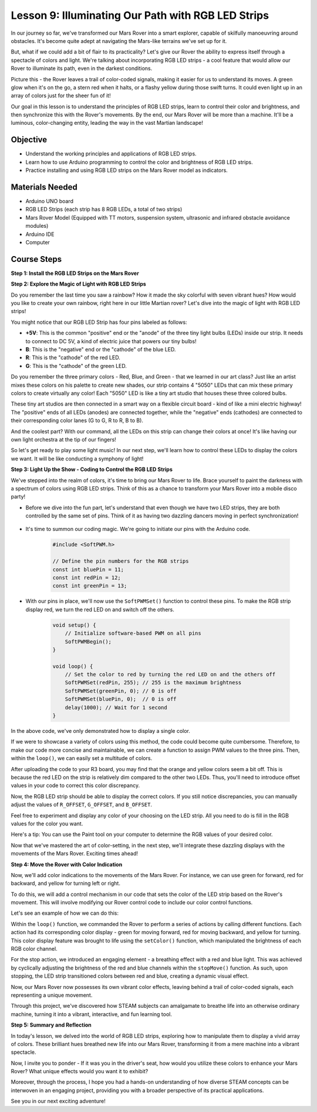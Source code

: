 
Lesson 9: Illuminating Our Path with RGB LED Strips
============================================================

In our journey so far, we've transformed our Mars Rover into a smart explorer, capable of skilfully manoeuvring around obstacles. It's become quite adept at navigating the Mars-like terrains we've set up for it.

But, what if we could add a bit of flair to its practicality? Let's give our Rover the ability to express itself through a spectacle of colors and light. We're talking about incorporating RGB LED strips - a cool feature that would allow our Rover to illuminate its path, even in the darkest conditions.

Picture this - the Rover leaves a trail of color-coded signals, making it easier for us to understand its moves. A green glow when it's on the go, a stern red when it halts, or a flashy yellow during those swift turns. It could even light up in an array of colors just for the sheer fun of it!

Our goal in this lesson is to understand the principles of RGB LED strips, learn to control their color and brightness, and then synchronize this with the Rover's movements. By the end, our Mars Rover will be more than a machine. It'll be a luminous, color-changing entity, leading the way in the vast Martian landscape!

.. raw:: html

    <video width="600" loop autoplay muted>
        <source src="_static/video/car_rgb.mp4" type="video/mp4">
        Your browser does not support the video tag.
    </video>

Objective
-------------

* Understand the working principles and applications of RGB LED strips.
* Learn how to use Arduino programming to control the color and brightness of RGB LED strips.
* Practice installing and using RGB LED strips on the Mars Rover model as indicators.

Materials Needed
-------------------------

* Arduino UNO board
* RGB LED Strips (each strip has 8 RGB LEDs, a total of two strips)
* Mars Rover Model (Equipped with TT motors, suspension system, ultrasonic and infrared obstacle avoidance modules)
* Arduino IDE
* Computer

Course Steps
------------------
**Step 1: Install the RGB LED Strips on the Mars Rover**

.. raw:: html

    <iframe width="600" height="400" src="https://www.youtube.com/embed/v4YGjNwPOJE" title="YouTube video player" frameborder="0" allow="accelerometer; autoplay; clipboard-write; encrypted-media; gyroscope; picture-in-picture; web-share" allowfullscreen></iframe>

**Step 2: Explore the Magic of Light with RGB LED Strips**

Do you remember the last time you saw a rainbow? How it made the sky colorful with seven vibrant hues? How would you like to create your own rainbow, right here in our little Martian rover? Let's dive into the magic of light with RGB LED strips!

.. image:: img/4_rgb_strip.jpg

You might notice that our RGB LED Strip has four pins labeled as follows:

* **+5V**: This is the common "positive" end or the "anode" of the three tiny light bulbs (LEDs) inside our strip. It needs to connect to DC 5V, a kind of electric juice that powers our tiny bulbs!
* **B**: This is the "negative" end or the "cathode" of the blue LED.
* **R**: This is the "cathode" of the red LED.
* **G**: This is the "cathode" of the green LED.

.. image:: img/rgb_5050.jpg

Do you remember the three primary colors - Red, Blue, and Green - that we learned in our art class? Just like an artist mixes these colors on his palette to create new shades, our strip contains 4 "5050" LEDs that can mix these primary colors to create virtually any color! Each "5050" LED is like a tiny art studio that houses these three colored bulbs.

.. image:: img/rgb_5050_sche.png

These tiny art studios are then connected in a smart way on a flexible circuit board - kind of like a mini electric highway! The "positive" ends of all LEDs (anodes) are connected together, while the "negative" ends (cathodes) are connected to their corresponding color lanes (G to G, R to R, B to B).

.. image:: img/rgb_strip_sche.png

And the coolest part? With our command, all the LEDs on this strip can change their colors at once! It's like having our own light orchestra at the tip of our fingers!

So let's get ready to play some light music! In our next step, we'll learn how to control these LEDs to display the colors we want. It will be like conducting a symphony of light!


**Step 3: Light Up the Show - Coding to Control the RGB LED Strips**

We've stepped into the realm of colors, it's time to bring our Mars Rover to life. Brace yourself to paint the darkness with a spectrum of colors using RGB LED strips. Think of this as a chance to transform your Mars Rover into a mobile disco party!

* Before we dive into the fun part, let's understand that even though we have two LED strips, they are both controlled by the same set of pins. Think of it as having two dazzling dancers moving in perfect synchronization!

    .. image:: img/rgb_shield.png

* It's time to summon our coding magic. We're going to initiate our pins with the Arduino code.

    .. code-block:: arduino

        #include <SoftPWM.h>

        // Define the pin numbers for the RGB strips
        const int bluePin = 11;
        const int redPin = 12;
        const int greenPin = 13;

* With our pins in place, we'll now use the ``SoftPWMSet()`` function to control these pins. To make the RGB strip display red, we turn the red LED on and switch off the others.

    .. code-block:: arduino

        void setup() {
            // Initialize software-based PWM on all pins
            SoftPWMBegin();
        }

        void loop() {
            // Set the color to red by turning the red LED on and the others off
            SoftPWMSet(redPin, 255); // 255 is the maximum brightness
            SoftPWMSet(greenPin, 0); // 0 is off
            SoftPWMSet(bluePin, 0);  // 0 is off
            delay(1000); // Wait for 1 second
        }

In the above code, we've only demonstrated how to display a single color. 

If we were to showcase a variety of colors using this method, the code could become quite cumbersome. Therefore, to make our code more concise and maintainable, we can create a function to assign PWM values to the three pins. Then, within the ``loop()``, we can easily set a multitude of colors.

.. raw:: html

  <iframe src=https://create.arduino.cc/editor/sunfounder01/cac90501-04c1-44c2-a1d7-4f863e50f186/preview?embed style="height:510px;width:100%;margin:10px 0" frameborder=0></iframe>


After uploading the code to your R3 board, you may find that the orange and yellow colors seem a bit off. 
This is because the red LED on the strip is relatively dim compared to the other two LEDs. 
Thus, you'll need to introduce offset values in your code to correct this color discrepancy.

.. raw:: html

  <iframe src=https://create.arduino.cc/editor/sunfounder01/60ec867f-5637-44bd-b72d-4709fc4f5349/preview?embed style="height:510px;width:100%;margin:10px 0" frameborder=0></iframe>


Now, the RGB LED strip should be able to display the correct colors. If you still notice discrepancies, you can manually adjust the values of ``R_OFFSET``, ``G_OFFSET``, and ``B_OFFSET``.

Feel free to experiment and display any color of your choosing on the LED strip. All you need to do is fill in the RGB values for the color you want.

Here's a tip: You can use the Paint tool on your computer to determine the RGB values of your desired color.

.. image:: img/rgb_paint.png

Now that we've mastered the art of color-setting, in the next step, we'll integrate these dazzling displays with the movements of the Mars Rover. Exciting times ahead!

**Step 4: Move the Rover with Color Indication**

Now, we'll add color indications to the movements of the Mars Rover. For instance, we can use green for forward, red for backward, and yellow for turning left or right.

To do this, we will add a control mechanism in our code that sets the color of the LED strip based on the Rover's movement. This will involve modifying our Rover control code to include our color control functions.

Let's see an example of how we can do this:

.. raw:: html

  <iframe src=https://create.arduino.cc/editor/sunfounder01/5412eebe-75b8-4f98-a348-f0889e8a7fde/preview?embed style="height:510px;width:100%;margin:10px 0" frameborder=0></iframe>


Within the ``loop()`` function, we commanded the Rover to perform a series of actions by calling different functions. 
Each action had its corresponding color display - green for moving forward, red for moving backward, and yellow for turning. 
This color display feature was brought to life using the ``setColor()`` function, which manipulated the brightness of 
each RGB color channel.

For the stop action, we introduced an engaging element - a breathing effect with a red and blue light. 
This was achieved by cyclically adjusting the brightness of the red and blue channels within the ``stopMove()`` function. 
As such, upon stopping, the LED strip transitioned colors between red and blue, creating a dynamic visual effect.

Now, our Mars Rover now possesses its own vibrant color effects, leaving behind a trail of color-coded signals, each representing a 
unique movement. 

Through this project, we've discovered how STEAM subjects can amalgamate to breathe life into an 
otherwise ordinary machine, turning it into a vibrant, interactive, and fun learning tool.


**Step 5: Summary and Reflection**

In today's lesson, we delved into the world of RGB LED strips, exploring how to manipulate them to display a vivid array of colors. These brilliant hues breathed new life into our Mars Rover, transforming it from a mere machine into a vibrant spectacle.

Now, I invite you to ponder - If it was you in the driver's seat, how would you utilize these colors to enhance your Mars Rover? What unique effects would you want it to exhibit?

Moreover, through the process, I hope you had a hands-on understanding of how diverse STEAM concepts can be interwoven in an engaging project, providing you with a broader perspective of its practical applications. 

See you in our next exciting adventure!
